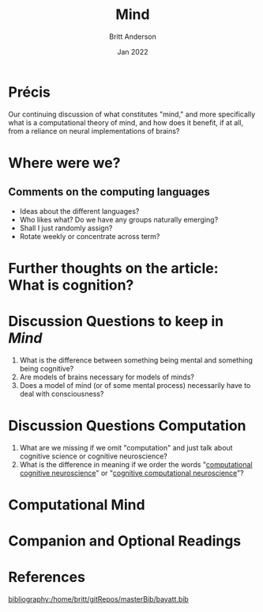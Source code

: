 #+Title: Mind
#+Author: Britt Anderson
#+Date: Jan 2022
#+options: ^:nil
#+bibliography:/home/britt/gitRepos/masterBib/bayatt.bib
#+csl-style: ../admin/cambridge-university-press-numeric.csl

* Précis
  Our continuing discussion of what constitutes "mind," and more specifically what is a computational theory of mind, and how does it benefit, if at all, from a reliance on neural implementations of brains?

  
* Where were we?

** Comments on the computing languages
   - Ideas about the different languages?
   - Who likes what? Do we have any groups naturally emerging?
   - Shall I just randomly assign?
   - Rotate weekly or concentrate across term?

* Further thoughts on the article: What is cognition?


* Discussion Questions to keep in /Mind/
1. What is the difference between something being mental and something being cognitive?
2. Are models of brains necessary for models of minds?
3. Does a model of mind (or of some mental process) necessarily have to deal with consciousness?

* Discussion Questions Computation
1. What are we missing if we omit "computation" and just talk about cognitive science or cognitive neuroscience?
2. What is the difference in meaning if we order the words "[[https://www.sciencedirect.com/science/article/abs/pii/S0022249611000368][computational cognitive neuroscience]]" or "[[https://2021.ccneuro.org/about.php][cognitive computational neuroscience]]"?

* Computational Mind
  #+include: "../imports/computational-mind-book.org"

* Companion and Optional Readings

* References
[[bibliography:/home/britt/gitRepos/masterBib/bayatt.bib]]
